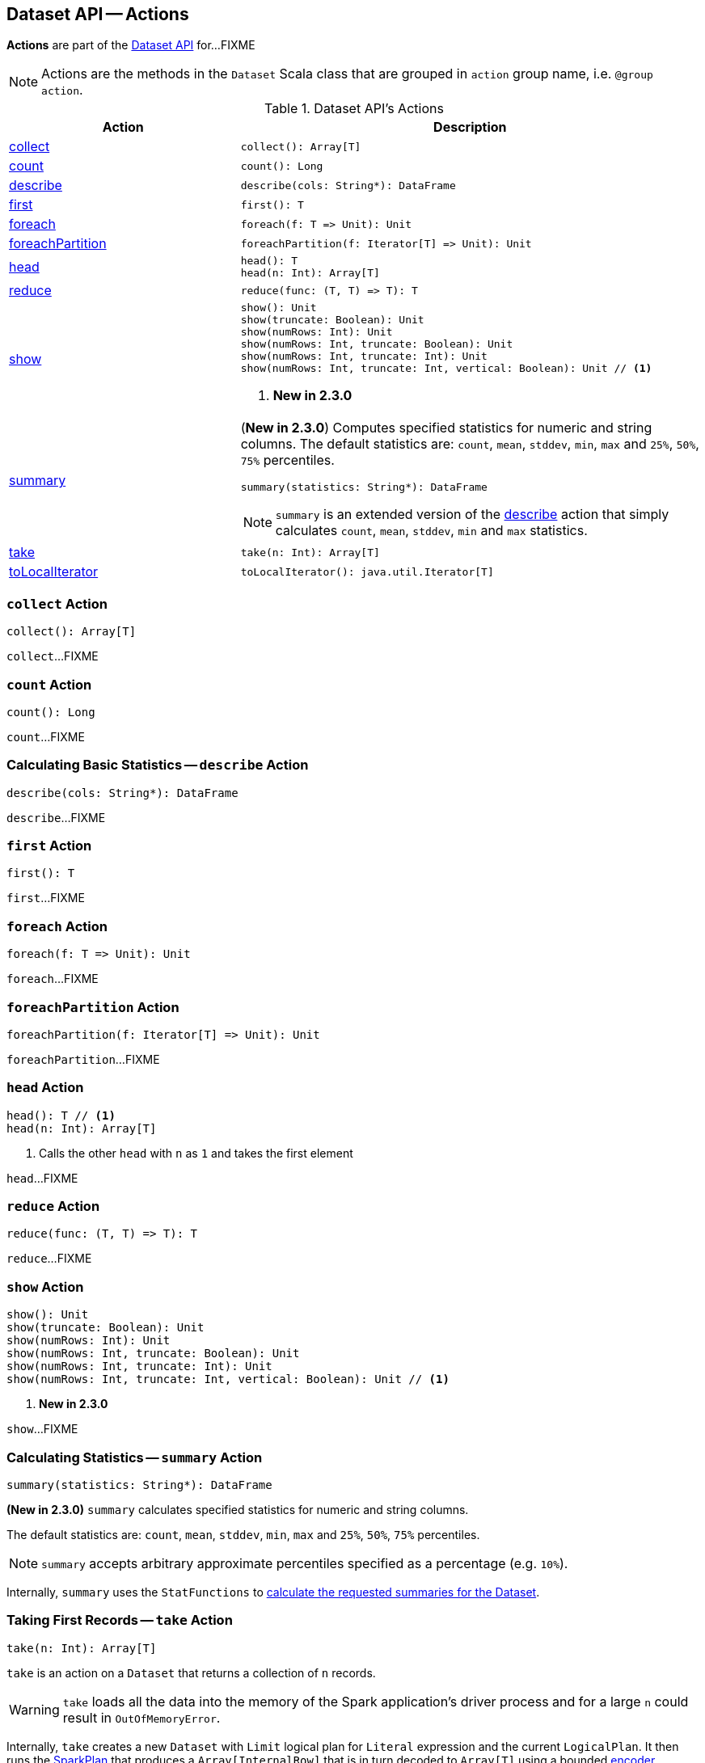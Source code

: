 == Dataset API -- Actions

*Actions* are part of the <<spark-sql-dataset-operators.adoc#, Dataset API>> for...FIXME

NOTE: Actions are the methods in the `Dataset` Scala class that are grouped in `action` group name, i.e. `@group action`.

[[methods]]
.Dataset API's Actions
[cols="1,2",options="header",width="100%"]
|===
| Action
| Description

| <<collect, collect>>
a|

[source, scala]
----
collect(): Array[T]
----

| <<count, count>>
a|

[source, scala]
----
count(): Long
----

| <<describe, describe>>
a|

[source, scala]
----
describe(cols: String*): DataFrame
----

| <<first, first>>
a|

[source, scala]
----
first(): T
----

| <<foreach, foreach>>
a|

[source, scala]
----
foreach(f: T => Unit): Unit
----

| <<foreachPartition, foreachPartition>>
a|

[source, scala]
----
foreachPartition(f: Iterator[T] => Unit): Unit
----

| <<head, head>>
a|

[source, scala]
----
head(): T
head(n: Int): Array[T]
----

| <<reduce, reduce>>
a|

[source, scala]
----
reduce(func: (T, T) => T): T
----

| <<show, show>>
a|

[source, scala]
----
show(): Unit
show(truncate: Boolean): Unit
show(numRows: Int): Unit
show(numRows: Int, truncate: Boolean): Unit
show(numRows: Int, truncate: Int): Unit
show(numRows: Int, truncate: Int, vertical: Boolean): Unit // <1>
----
<1> *New in 2.3.0*

| <<summary, summary>>
a| (*New in 2.3.0*) Computes specified statistics for numeric and string columns. The default statistics are: `count`, `mean`, `stddev`, `min`, `max` and `25%`, `50%`, `75%` percentiles.

[source, scala]
----
summary(statistics: String*): DataFrame
----

NOTE: `summary` is an extended version of the <<describe, describe>> action that simply calculates `count`, `mean`, `stddev`, `min` and `max` statistics.

| <<take, take>>
a|

[source, scala]
----
take(n: Int): Array[T]
----

| <<toLocalIterator, toLocalIterator>>
a|

[source, scala]
----
toLocalIterator(): java.util.Iterator[T]
----
|===

=== [[collect]] `collect` Action

[source, scala]
----
collect(): Array[T]
----

`collect`...FIXME

=== [[count]] `count` Action

[source, scala]
----
count(): Long
----

`count`...FIXME

=== [[describe]] Calculating Basic Statistics -- `describe` Action

[source, scala]
----
describe(cols: String*): DataFrame
----

`describe`...FIXME

=== [[first]] `first` Action

[source, scala]
----
first(): T
----

`first`...FIXME

=== [[foreach]] `foreach` Action

[source, scala]
----
foreach(f: T => Unit): Unit
----

`foreach`...FIXME

=== [[foreachPartition]] `foreachPartition` Action

[source, scala]
----
foreachPartition(f: Iterator[T] => Unit): Unit
----

`foreachPartition`...FIXME

=== [[head]] `head` Action

[source, scala]
----
head(): T // <1>
head(n: Int): Array[T]
----
<1> Calls the other `head` with `n` as `1` and takes the first element

`head`...FIXME

=== [[reduce]] `reduce` Action

[source, scala]
----
reduce(func: (T, T) => T): T
----

`reduce`...FIXME

=== [[show]] `show` Action

[source, scala]
----
show(): Unit
show(truncate: Boolean): Unit
show(numRows: Int): Unit
show(numRows: Int, truncate: Boolean): Unit
show(numRows: Int, truncate: Int): Unit
show(numRows: Int, truncate: Int, vertical: Boolean): Unit // <1>
----
<1> *New in 2.3.0*

`show`...FIXME

=== [[summary]] Calculating Statistics -- `summary` Action

[source, scala]
----
summary(statistics: String*): DataFrame
----

*(New in 2.3.0)* `summary` calculates specified statistics for numeric and string columns.

The default statistics are: `count`, `mean`, `stddev`, `min`, `max` and `25%`, `50%`, `75%` percentiles.

NOTE: `summary` accepts arbitrary approximate percentiles specified as a percentage (e.g. `10%`).

Internally, `summary` uses the `StatFunctions` to <<spark-sql-StatFunctions.adoc#summary, calculate the requested summaries for the Dataset>>.

=== [[take]] Taking First Records -- `take` Action

[source, scala]
----
take(n: Int): Array[T]
----

`take` is an action on a `Dataset` that returns a collection of `n` records.

WARNING: `take` loads all the data into the memory of the Spark application's driver process and for a large `n` could result in `OutOfMemoryError`.

Internally, `take` creates a new `Dataset` with `Limit` logical plan for `Literal` expression and the current `LogicalPlan`. It then runs the link:spark-sql-SparkPlan.adoc[SparkPlan] that produces a `Array[InternalRow]` that is in turn decoded to `Array[T]` using a bounded link:spark-sql-Encoder.adoc[encoder].

=== [[toLocalIterator]] `toLocalIterator` Action

[source, scala]
----
toLocalIterator(): java.util.Iterator[T]
----

`toLocalIterator`...FIXME

